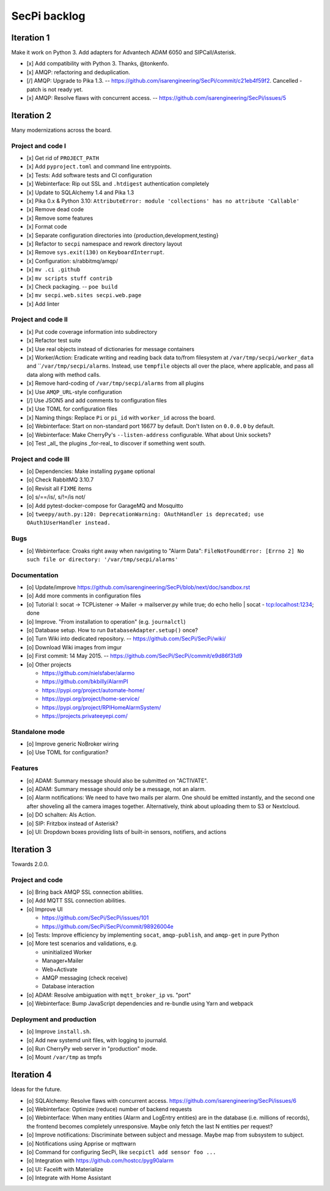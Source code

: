 #############
SecPi backlog
#############


***********
Iteration 1
***********

Make it work on Python 3. Add adapters for Advantech ADAM 6050 and SIPCall/Asterisk.

- [x] Add compatibility with Python 3. Thanks, @tonkenfo.
- [x] AMQP: refactoring and deduplication.
- [/] AMQP: Upgrade to Pika 1.3. -- https://github.com/isarengineering/SecPi/commit/c21eb4f59f2.
  Cancelled - patch is not ready yet.
- [x] AMQP: Resolve flaws with concurrent access. -- https://github.com/isarengineering/SecPi/issues/5


***********
Iteration 2
***********

Many modernizations across the board.

Project and code I
==================
- [x] Get rid of ``PROJECT_PATH``
- [x] Add ``pyproject.toml`` and command line entrypoints.
- [x] Tests: Add software tests and CI configuration
- [x] Webinterface: Rip out SSL and ``.htdigest`` authentication completely
- [x] Update to SQLAlchemy 1.4 and Pika 1.3
- [x] Pika 0.x & Python 3.10: ``AttributeError: module 'collections' has no attribute 'Callable'``
- [x] Remove dead code
- [x] Remove some features
- [x] Format code
- [x] Separate configuration directories into {production,development,testing}
- [x] Refactor to ``secpi`` namespace and rework directory layout
- [x] Remove ``sys.exit(130)`` on ``KeyboardInterrupt``.
- [x] Configuration: s/rabbitmq/amqp/
- [x] ``mv .ci .github``
- [x] ``mv scripts stuff contrib``
- [x] Check packaging. -- ``poe build``
- [x] ``mv secpi.web.sites secpi.web.page``
- [x] Add linter

Project and code II
===================
- [x] Put code coverage information into subdirectory
- [x] Refactor test suite
- [x] Use real objects instead of dictionaries for message containers
- [x] Worker/Action: Eradicate writing and reading back data to/from filesystem
  at ``/var/tmp/secpi/worker_data`` and ````/var/tmp/secpi/alarms``.
  Instead, use ``tempfile`` objects all over the place, where applicable, and
  pass all data along with method calls.
- [x] Remove hard-coding of ``/var/tmp/secpi/alarms`` from all plugins
- [x] Use ``AMQP_URL``-style configuration
- [/] Use JSON5 and add comments to configuration files
- [x] Use TOML for configuration files
- [x] Naming things: Replace ``Pi`` or ``pi_id`` with ``worker_id`` across the board.
- [o] Webinterface: Start on non-standard port 16677 by default. Don't listen on ``0.0.0.0`` by default.
- [o] Webinterface: Make CherryPy's ``--listen-address`` configurable. What about Unix sockets?
- [o] Test _all_ the plugins _for-real_ to discover if something went south.

Project and code III
====================
- [o] Dependencies: Make installing ``pygame`` optional
- [o] Check RabbitMQ 3.10.7
- [o] Revisit all ``FIXME`` items
- [o] s/==/is/, s/!=/is not/
- [o] Add pytest-docker-compose for GarageMQ and Mosquitto
- [o] ``tweepy/auth.py:120: DeprecationWarning: OAuthHandler is deprecated; use OAuth1UserHandler instead.``

Bugs
====
- [o] Webinterface: Croaks right away when navigating to "Alarm Data": ``FileNotFoundError: [Errno 2] No such file or directory: '/var/tmp/secpi/alarms'``

Documentation
=============
- [o] Update/improve https://github.com/isarengineering/SecPi/blob/next/doc/sandbox.rst
- [o] Add more comments in configuration files
- [o] Tutorial I: socat -> TCPListener -> Mailer -> mailserver.py
  while true; do echo hello | socat - tcp:localhost:1234; done
- [o] Improve. "From installation to operation" (e.g. ``journalctl``)
- [o] Database setup. How to run ``DatabaseAdapter.setup()`` once?
- [o] Turn Wiki into dedicated repository. -- https://github.com/SecPi/SecPi/wiki/
- [o] Download Wiki images from imgur
- [o] First commit: 14 May 2015. -- https://github.com/SecPi/SecPi/commit/e9d86f31d9
- [o] Other projects

  - https://github.com/nielsfaber/alarmo
  - https://github.com/bkbilly/AlarmPI
  - https://pypi.org/project/automate-home/
  - https://pypi.org/project/home-service/
  - https://pypi.org/project/RPIHomeAlarmSystem/
  - https://projects.privateeyepi.com/

Standalone mode
===============
- [o] Improve generic NoBroker wiring
- [o] Use TOML for configuration?

Features
========
- [o] ADAM: Summary message should also be submitted on "ACTIVATE".
- [o] ADAM: Summary message should only be a message, not an alarm.
- [o] Alarm notifications: We need to have two mails per alarm. One should be emitted
  instantly, and the second one after shoveling all the camera images together.
  Alternatively, think about uploading them to S3 or Nextcloud.
- [o] DO schalten: Als Action.
- [o] SIP: Fritzbox instead of Asterisk?
- [o] UI: Dropdown boxes providing lists of built-in sensors, notifiers, and actions


***********
Iteration 3
***********

Towards 2.0.0.

Project and code
================
- [o] Bring back AMQP SSL connection abilities.
- [o] Add MQTT SSL connection abilities.
- [o] Improve UI

  - https://github.com/SecPi/SecPi/issues/101
  - https://github.com/SecPi/SecPi/commit/98926004e
- [o] Tests: Improve efficiency by implementing ``socat``, ``amqp-publish``, and ``amqp-get`` in pure Python
- [o] More test scenarios and validations, e.g.

  - uninitialized Worker
  - Manager+Mailer
  - Web+Activate
  - AMQP messaging (check receive)
  - Database interaction

- [o] ADAM: Resolve ambiguation with ``mqtt_broker_ip`` vs. "port"
- [o] Webinterface: Bump JavaScript dependencies and re-bundle using Yarn and webpack

Deployment and production
=========================
- [o] Improve ``install.sh``.
- [o] Add new systemd unit files, with logging to journald.
- [o] Run CherryPy web server in "production" mode.
- [o] Mount ``/var/tmp`` as tmpfs


***********
Iteration 4
***********

Ideas for the future.

- [o] SQLAlchemy: Resolve flaws with concurrent access.
  https://github.com/isarengineering/SecPi/issues/6
- [o] Webinterface: Optimize (reduce) number of backend requests
- [o] Webinterface: When many entities (Alarm and LogEntry entities) are in the database
  (i.e. millions of records), the frontend becomes completely unresponsive.
  Maybe only fetch the last N entities per request?
- [o] Improve notifications: Discriminate between subject and message.
  Maybe map from subsystem to subject.
- [o] Notifications using Apprise or mqttwarn
- [o] Command for configuring SecPi, like ``secpictl add sensor foo ...``
- [o] Integration with https://github.com/hostcc/pyg90alarm
- [o] UI: Facelift with Materialize
- [o] Integrate with Home Assistant
